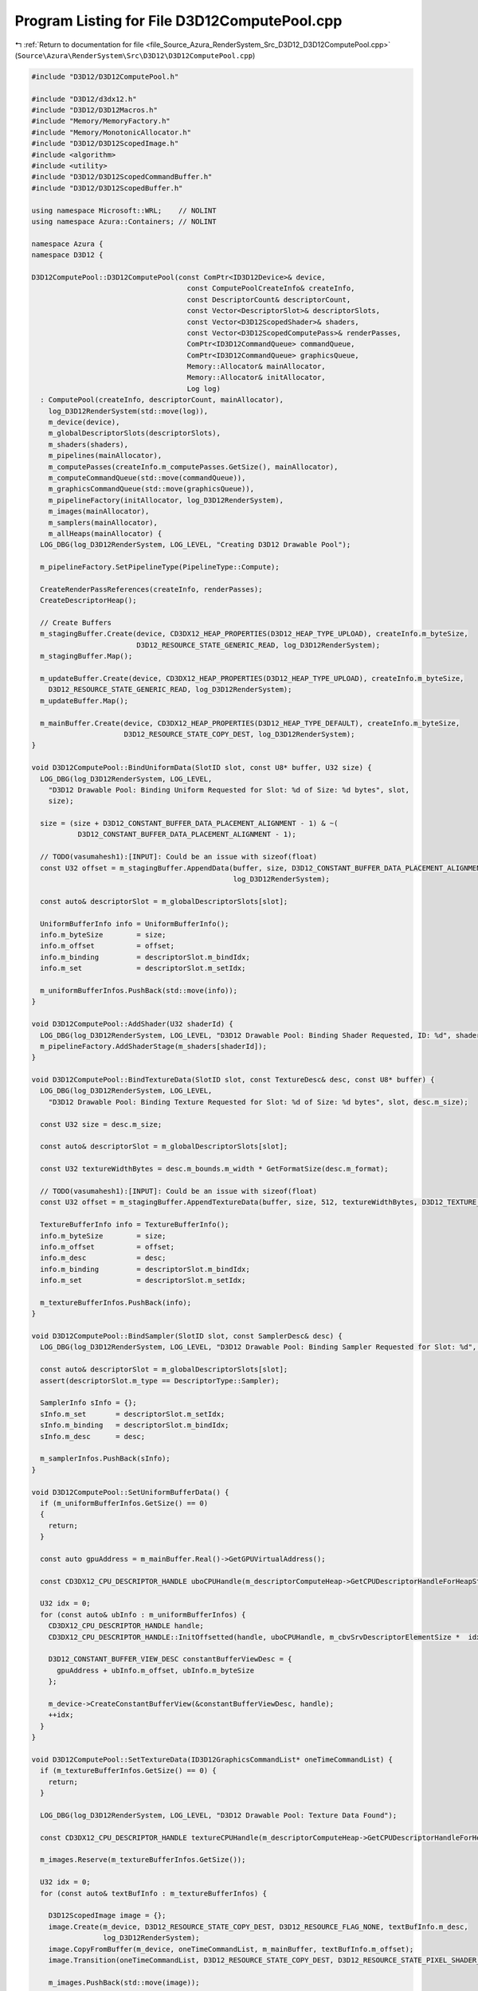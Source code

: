 
.. _program_listing_file_Source_Azura_RenderSystem_Src_D3D12_D3D12ComputePool.cpp:

Program Listing for File D3D12ComputePool.cpp
=============================================

|exhale_lsh| :ref:`Return to documentation for file <file_Source_Azura_RenderSystem_Src_D3D12_D3D12ComputePool.cpp>` (``Source\Azura\RenderSystem\Src\D3D12\D3D12ComputePool.cpp``)

.. |exhale_lsh| unicode:: U+021B0 .. UPWARDS ARROW WITH TIP LEFTWARDS

.. code-block:: cpp

   #include "D3D12/D3D12ComputePool.h"
   
   #include "D3D12/d3dx12.h"
   #include "D3D12/D3D12Macros.h"
   #include "Memory/MemoryFactory.h"
   #include "Memory/MonotonicAllocator.h"
   #include "D3D12/D3D12ScopedImage.h"
   #include <algorithm>
   #include <utility>
   #include "D3D12/D3D12ScopedCommandBuffer.h"
   #include "D3D12/D3D12ScopedBuffer.h"
   
   using namespace Microsoft::WRL;    // NOLINT
   using namespace Azura::Containers; // NOLINT
   
   namespace Azura {
   namespace D3D12 {
   
   D3D12ComputePool::D3D12ComputePool(const ComPtr<ID3D12Device>& device,
                                        const ComputePoolCreateInfo& createInfo,
                                        const DescriptorCount& descriptorCount,
                                        const Vector<DescriptorSlot>& descriptorSlots,
                                        const Vector<D3D12ScopedShader>& shaders,
                                        const Vector<D3D12ScopedComputePass>& renderPasses,
                                        ComPtr<ID3D12CommandQueue> commandQueue,
                                        ComPtr<ID3D12CommandQueue> graphicsQueue,
                                        Memory::Allocator& mainAllocator,
                                        Memory::Allocator& initAllocator,
                                        Log log)
     : ComputePool(createInfo, descriptorCount, mainAllocator),
       log_D3D12RenderSystem(std::move(log)),
       m_device(device),
       m_globalDescriptorSlots(descriptorSlots),
       m_shaders(shaders),
       m_pipelines(mainAllocator),
       m_computePasses(createInfo.m_computePasses.GetSize(), mainAllocator),
       m_computeCommandQueue(std::move(commandQueue)),
       m_graphicsCommandQueue(std::move(graphicsQueue)),
       m_pipelineFactory(initAllocator, log_D3D12RenderSystem),
       m_images(mainAllocator),
       m_samplers(mainAllocator),
       m_allHeaps(mainAllocator) {
     LOG_DBG(log_D3D12RenderSystem, LOG_LEVEL, "Creating D3D12 Drawable Pool");
   
     m_pipelineFactory.SetPipelineType(PipelineType::Compute);
   
     CreateRenderPassReferences(createInfo, renderPasses);
     CreateDescriptorHeap();
   
     // Create Buffers
     m_stagingBuffer.Create(device, CD3DX12_HEAP_PROPERTIES(D3D12_HEAP_TYPE_UPLOAD), createInfo.m_byteSize,
                            D3D12_RESOURCE_STATE_GENERIC_READ, log_D3D12RenderSystem);
     m_stagingBuffer.Map();
   
     m_updateBuffer.Create(device, CD3DX12_HEAP_PROPERTIES(D3D12_HEAP_TYPE_UPLOAD), createInfo.m_byteSize,
       D3D12_RESOURCE_STATE_GENERIC_READ, log_D3D12RenderSystem);
     m_updateBuffer.Map();
   
     m_mainBuffer.Create(device, CD3DX12_HEAP_PROPERTIES(D3D12_HEAP_TYPE_DEFAULT), createInfo.m_byteSize,
                         D3D12_RESOURCE_STATE_COPY_DEST, log_D3D12RenderSystem);
   }
   
   void D3D12ComputePool::BindUniformData(SlotID slot, const U8* buffer, U32 size) {
     LOG_DBG(log_D3D12RenderSystem, LOG_LEVEL,
       "D3D12 Drawable Pool: Binding Uniform Requested for Slot: %d of Size: %d bytes", slot,
       size);
   
     size = (size + D3D12_CONSTANT_BUFFER_DATA_PLACEMENT_ALIGNMENT - 1) & ~(
              D3D12_CONSTANT_BUFFER_DATA_PLACEMENT_ALIGNMENT - 1);
   
     // TODO(vasumahesh1):[INPUT]: Could be an issue with sizeof(float)
     const U32 offset = m_stagingBuffer.AppendData(buffer, size, D3D12_CONSTANT_BUFFER_DATA_PLACEMENT_ALIGNMENT,
                                                   log_D3D12RenderSystem);
   
     const auto& descriptorSlot = m_globalDescriptorSlots[slot];
   
     UniformBufferInfo info = UniformBufferInfo();
     info.m_byteSize        = size;
     info.m_offset          = offset;
     info.m_binding         = descriptorSlot.m_bindIdx;
     info.m_set             = descriptorSlot.m_setIdx;
   
     m_uniformBufferInfos.PushBack(std::move(info));
   }
   
   void D3D12ComputePool::AddShader(U32 shaderId) {
     LOG_DBG(log_D3D12RenderSystem, LOG_LEVEL, "D3D12 Drawable Pool: Binding Shader Requested, ID: %d", shaderId);
     m_pipelineFactory.AddShaderStage(m_shaders[shaderId]);
   }
   
   void D3D12ComputePool::BindTextureData(SlotID slot, const TextureDesc& desc, const U8* buffer) {
     LOG_DBG(log_D3D12RenderSystem, LOG_LEVEL,
       "D3D12 Drawable Pool: Binding Texture Requested for Slot: %d of Size: %d bytes", slot, desc.m_size);
   
     const U32 size = desc.m_size;
   
     const auto& descriptorSlot = m_globalDescriptorSlots[slot];
   
     const U32 textureWidthBytes = desc.m_bounds.m_width * GetFormatSize(desc.m_format);
   
     // TODO(vasumahesh1):[INPUT]: Could be an issue with sizeof(float)
     const U32 offset = m_stagingBuffer.AppendTextureData(buffer, size, 512, textureWidthBytes, D3D12_TEXTURE_DATA_PITCH_ALIGNMENT, log_D3D12RenderSystem);
   
     TextureBufferInfo info = TextureBufferInfo();
     info.m_byteSize        = size;
     info.m_offset          = offset;
     info.m_desc            = desc;
     info.m_binding         = descriptorSlot.m_bindIdx;
     info.m_set             = descriptorSlot.m_setIdx;
   
     m_textureBufferInfos.PushBack(info);
   }
   
   void D3D12ComputePool::BindSampler(SlotID slot, const SamplerDesc& desc) {
     LOG_DBG(log_D3D12RenderSystem, LOG_LEVEL, "D3D12 Drawable Pool: Binding Sampler Requested for Slot: %d", slot);
   
     const auto& descriptorSlot = m_globalDescriptorSlots[slot];
     assert(descriptorSlot.m_type == DescriptorType::Sampler);
   
     SamplerInfo sInfo = {};
     sInfo.m_set       = descriptorSlot.m_setIdx;
     sInfo.m_binding   = descriptorSlot.m_bindIdx;
     sInfo.m_desc      = desc;
   
     m_samplerInfos.PushBack(sInfo);
   }
   
   void D3D12ComputePool::SetUniformBufferData() {
     if (m_uniformBufferInfos.GetSize() == 0)
     {
       return;
     }
   
     const auto gpuAddress = m_mainBuffer.Real()->GetGPUVirtualAddress();
   
     const CD3DX12_CPU_DESCRIPTOR_HANDLE uboCPUHandle(m_descriptorComputeHeap->GetCPUDescriptorHandleForHeapStart(), m_offsetToConstantBuffers, m_cbvSrvDescriptorElementSize);
   
     U32 idx = 0;
     for (const auto& ubInfo : m_uniformBufferInfos) {
       CD3DX12_CPU_DESCRIPTOR_HANDLE handle;
       CD3DX12_CPU_DESCRIPTOR_HANDLE::InitOffsetted(handle, uboCPUHandle, m_cbvSrvDescriptorElementSize *  idx);
   
       D3D12_CONSTANT_BUFFER_VIEW_DESC constantBufferViewDesc = {
         gpuAddress + ubInfo.m_offset, ubInfo.m_byteSize
       };
   
       m_device->CreateConstantBufferView(&constantBufferViewDesc, handle);
       ++idx;
     }
   }
   
   void D3D12ComputePool::SetTextureData(ID3D12GraphicsCommandList* oneTimeCommandList) {
     if (m_textureBufferInfos.GetSize() == 0) {
       return;
     }
   
     LOG_DBG(log_D3D12RenderSystem, LOG_LEVEL, "D3D12 Drawable Pool: Texture Data Found");
   
     const CD3DX12_CPU_DESCRIPTOR_HANDLE textureCPUHandle(m_descriptorComputeHeap->GetCPUDescriptorHandleForHeapStart());
   
     m_images.Reserve(m_textureBufferInfos.GetSize());
   
     U32 idx = 0;
     for (const auto& textBufInfo : m_textureBufferInfos) {
   
       D3D12ScopedImage image = {};
       image.Create(m_device, D3D12_RESOURCE_STATE_COPY_DEST, D3D12_RESOURCE_FLAG_NONE, textBufInfo.m_desc,
                    log_D3D12RenderSystem);
       image.CopyFromBuffer(m_device, oneTimeCommandList, m_mainBuffer, textBufInfo.m_offset);
       image.Transition(oneTimeCommandList, D3D12_RESOURCE_STATE_COPY_DEST, D3D12_RESOURCE_STATE_PIXEL_SHADER_RESOURCE, log_D3D12RenderSystem);
   
       m_images.PushBack(std::move(image));
   
       CD3DX12_CPU_DESCRIPTOR_HANDLE cpuHandle;
       CD3DX12_CPU_DESCRIPTOR_HANDLE::InitOffsetted(cpuHandle, textureCPUHandle, m_cbvSrvDescriptorElementSize * idx);
   
       const auto srvDesc = D3D12ScopedImage::
         GetSRV(textBufInfo.m_desc.m_format, ImageViewType::ImageView2D, log_D3D12RenderSystem);
       m_device->CreateShaderResourceView(m_images.Last().Real(), &srvDesc, cpuHandle);
       ++idx;
     }
   }
   
   void D3D12ComputePool::SetSamplerData() {
     if (m_samplerInfos.GetSize() == 0) {
       return;
     }
   
     const CD3DX12_CPU_DESCRIPTOR_HANDLE samplerCPUHandle(m_descriptorSamplerHeap->GetCPUDescriptorHandleForHeapStart());
   
     m_samplers.Reserve(m_samplerInfos.GetSize());
   
     U32 idx = 0;
     for (const auto& samplerInfo : m_samplerInfos) {
       D3D12ScopedSampler sampler = {};
       sampler.Create(samplerInfo.m_desc, log_D3D12RenderSystem);
   
       CD3DX12_CPU_DESCRIPTOR_HANDLE cpuHandle;
       CD3DX12_CPU_DESCRIPTOR_HANDLE::InitOffsetted(cpuHandle, samplerCPUHandle, m_samplerDescriptorElementSize * idx);
   
       m_device->CreateSampler(&sampler.GetDesc(), cpuHandle);
   
       ++idx;
     }
   }
   
   void D3D12ComputePool::CreateComputePassInputTargetSRV(
     const Vector<std::reference_wrapper<D3D12ScopedImage>>& renderPassInputs,
     U32 offsetTillThis) const {
     const CD3DX12_CPU_DESCRIPTOR_HANDLE inputCPUHandle(m_descriptorComputeHeap->GetCPUDescriptorHandleForHeapStart(),
                                                        m_offsetToComputePassInputTargets + offsetTillThis,
                                                        m_cbvSrvDescriptorElementSize);
   
     U32 idx = 0;
     for (const auto& imageRef : renderPassInputs) {
       CD3DX12_CPU_DESCRIPTOR_HANDLE cpuHandle;
       CD3DX12_CPU_DESCRIPTOR_HANDLE::InitOffsetted(cpuHandle, inputCPUHandle, m_cbvSrvDescriptorElementSize * idx);
   
       const auto srvDesc = D3D12ScopedImage::GetSRV(imageRef.get().GetFormat(), ImageViewType::ImageView2D,
                                                     log_D3D12RenderSystem);
       m_device->CreateShaderResourceView(imageRef.get().Real(), &srvDesc, cpuHandle);
       ++idx;
     }
   }
   
   void D3D12ComputePool::CreateComputePassInputBufferSRV(
     const Vector<std::reference_wrapper<D3D12ScopedBuffer>>& bufferInputs,
     U32 offsetTillThis) const {
     const CD3DX12_CPU_DESCRIPTOR_HANDLE inputCPUHandle(m_descriptorComputeHeap->GetCPUDescriptorHandleForHeapStart(),
       m_offsetToComputePassInputBuffers + offsetTillThis,
       m_cbvSrvDescriptorElementSize);
   
     U32 idx = 0;
     for (const auto& bufferRef : bufferInputs) {
       CD3DX12_CPU_DESCRIPTOR_HANDLE cpuHandle;
       CD3DX12_CPU_DESCRIPTOR_HANDLE::InitOffsetted(cpuHandle, inputCPUHandle, m_cbvSrvDescriptorElementSize * idx);
   
       const auto srvDesc = bufferRef.get().GetSRV();
       m_device->CreateShaderResourceView(bufferRef.get().Real(), &srvDesc, cpuHandle);
       ++idx;
     }
   }
   
   void D3D12ComputePool::CreateComputePassOutputTargetUAV(
     const Vector<std::reference_wrapper<D3D12ScopedImage>>& computePassOutputs,
     U32 offsetTillThis) const {
     const CD3DX12_CPU_DESCRIPTOR_HANDLE inputCPUHandle(m_descriptorComputeHeap->GetCPUDescriptorHandleForHeapStart(),
       m_offsetToComputePassOutputTargets + offsetTillThis,
       m_cbvSrvDescriptorElementSize);
   
     U32 idx = 0;
     for (const auto& imageRef : computePassOutputs) {
       CD3DX12_CPU_DESCRIPTOR_HANDLE cpuHandle;
       CD3DX12_CPU_DESCRIPTOR_HANDLE::InitOffsetted(cpuHandle, inputCPUHandle, m_cbvSrvDescriptorElementSize * idx);
   
       const auto uavDesc = D3D12ScopedImage::GetUAV(imageRef.get().GetFormat(), ImageViewType::ImageView2D,
         log_D3D12RenderSystem);
       m_device->CreateUnorderedAccessView(imageRef.get().Real(), nullptr, &uavDesc, cpuHandle);
       ++idx;
     }
   }
   
   void D3D12ComputePool::CreateComputePassOutputBufferUAV(
     const Vector<std::reference_wrapper<D3D12ScopedBuffer>>& computePassOutputs,
     U32 offsetTillThis) const {
     const CD3DX12_CPU_DESCRIPTOR_HANDLE inputCPUHandle(m_descriptorComputeHeap->GetCPUDescriptorHandleForHeapStart(),
       m_offsetToComputePassOutputBuffers + offsetTillThis,
       m_cbvSrvDescriptorElementSize);
   
     U32 idx = 0;
     for (const auto& bufferRef : computePassOutputs) {
       CD3DX12_CPU_DESCRIPTOR_HANDLE cpuHandle;
       CD3DX12_CPU_DESCRIPTOR_HANDLE::InitOffsetted(cpuHandle, inputCPUHandle, m_cbvSrvDescriptorElementSize * idx);
   
       const auto uavDesc = bufferRef.get().GetUAV();
       m_device->CreateUnorderedAccessView(bufferRef.get().Real(), nullptr, &uavDesc, cpuHandle);
       ++idx;
     }
   }
   
   void D3D12ComputePool::Submit() {
     m_cbvSrvDescriptorElementSize  = m_device->GetDescriptorHandleIncrementSize(D3D12_DESCRIPTOR_HEAP_TYPE_CBV_SRV_UAV);
     m_samplerDescriptorElementSize = m_device->GetDescriptorHandleIncrementSize(D3D12_DESCRIPTOR_HEAP_TYPE_SAMPLER);
   
     std::sort(m_textureBufferInfos.Begin(), m_textureBufferInfos.End(),
               [](const TextureBufferInfo& a, const TextureBufferInfo& b) -> bool
               {
                 if (a.m_set == b.m_set) {
                   return a.m_binding < b.m_binding;
                 }
   
                 return a.m_set < b.m_set;
               });
   
     std::sort(m_samplerInfos.Begin(), m_samplerInfos.End(), [](const SamplerInfo& a, const SamplerInfo& b) -> bool
     {
       if (a.m_set == b.m_set) {
         return a.m_binding < b.m_binding;
       }
   
       return a.m_set < b.m_set;
     });
   
     std::sort(m_uniformBufferInfos.Begin(), m_uniformBufferInfos.End(), [](const UniformBufferInfo& a, const UniformBufferInfo& b) -> bool
     {
       if (a.m_set == b.m_set) {
         return a.m_binding < b.m_binding;
       }
   
       return a.m_set < b.m_set;
     });
   
     U32 inputTargetsTillNow = 0;
     U32 inputBuffersTillNow = 0;
     U32 outputTargetsTillNow = 0;
     U32 outputBuffersTillNow = 0;
     for (U32 idx      = 0; idx < m_computePasses.GetSize(); ++idx) {
       const auto& renderPassInputTargets = m_computePasses[idx].get().GetInputImages();
       const auto& renderPassInputBuffers = m_computePasses[idx].get().GetInputBuffers();
       const auto& renderPassOutputTargets = m_computePasses[idx].get().GetOutputImages();
       const auto& renderPassOutputBuffers = m_computePasses[idx].get().GetOutputBuffers();
   
       if (renderPassInputTargets.GetSize() > 0) {
         CreateComputePassInputTargetSRV(renderPassInputTargets, inputTargetsTillNow);
         inputTargetsTillNow += renderPassInputTargets.GetSize();
       }
       
       if (renderPassInputBuffers.GetSize() > 0) {
         CreateComputePassInputBufferSRV(renderPassInputBuffers, inputBuffersTillNow);
         inputBuffersTillNow += renderPassInputBuffers.GetSize();
       }
       
       if (renderPassOutputTargets.GetSize() > 0) {
         CreateComputePassOutputTargetUAV(renderPassOutputTargets, outputTargetsTillNow);
         outputTargetsTillNow += renderPassOutputTargets.GetSize();
       }
       
       if (renderPassOutputBuffers.GetSize() > 0) {
         CreateComputePassOutputBufferUAV(renderPassOutputBuffers, outputBuffersTillNow);
         outputBuffersTillNow += renderPassOutputBuffers.GetSize();
       }
     }
   
     m_pipelines.Reserve(m_computePasses.GetSize());
   
     LOG_DBG(log_D3D12RenderSystem, LOG_LEVEL, "D3D12 Drawable Pool: Submitting");
     m_pipelineFactory.Submit(m_device, m_computePasses, m_pipelines);
   
     auto oneTimeSubmitBuffer = D3D12ScopedCommandBuffer(m_device, D3D12_COMMAND_LIST_TYPE_DIRECT, log_D3D12RenderSystem);
     oneTimeSubmitBuffer.CreateGraphicsCommandList(m_device, nullptr, log_D3D12RenderSystem);
   
     auto oneTimeCommandList = oneTimeSubmitBuffer.GetGraphicsCommandList();
   
     const UINT64 stagingBufferSize = GetRequiredIntermediateSize(m_stagingBuffer.Real(), 0, 1);
     D3D12Core::CopyBuffer(oneTimeCommandList, m_mainBuffer, m_stagingBuffer, stagingBufferSize);
   
     m_mainBuffer.Transition(oneTimeCommandList, D3D12_RESOURCE_STATE_COPY_SOURCE, log_D3D12RenderSystem);
   
     SetTextureData(oneTimeCommandList);
     SetSamplerData();
   
     m_mainBuffer.Transition(oneTimeCommandList, D3D12_RESOURCE_STATE_VERTEX_AND_CONSTANT_BUFFER, log_D3D12RenderSystem);
   
     oneTimeCommandList->Close();
   
     oneTimeSubmitBuffer.Execute(m_device, m_graphicsCommandQueue.Get(), log_D3D12RenderSystem);
     oneTimeSubmitBuffer.WaitForComplete(m_graphicsCommandQueue.Get(), log_D3D12RenderSystem);
   
     SetUniformBufferData();
   
     LOG_DBG(log_D3D12RenderSystem, LOG_LEVEL, "D3D12 Drawable Pool: Created Pipelines");
   
     
   }
   
   void D3D12ComputePool::Record(U32 passId)
   {
     // Record Command Buffer
   
     LOG_DBG(log_D3D12RenderSystem, LOG_LEVEL, "D3D12 Drawable Pool: Begin Recording");
   
     U32 idx = 0;
   
     U32 cbRecorded = 0;
     U32 sampledImageRecorded = 0;
     U32 inputTargetsRecorded       = 0;
     U32 inputBuffersRecorded       = 0;
     U32 outputTargetsRecorded       = 0;
     U32 outputBuffersRecorded       = 0;
     U32 samplersRecorded     = 0;
   
     for (const auto& renderPassRef : m_computePasses) {
       const auto& renderPass                   = renderPassRef.get();
       bool shouldRecord = renderPass.GetId() == passId;
   
       ID3D12GraphicsCommandList* secondaryCommandList = renderPass.GetPrimaryComputeCommandList(0);
   
       const auto& renderPassDescriptorCount    = renderPass.GetDescriptorCount();
       const auto& renderPassRootSignatureTable = renderPass.GetRootSignatureTable();
       const auto& renderPassInputTargets             = renderPass.GetInputImages();
       const auto& renderPassInputBuffers             = renderPass.GetInputBuffers();
       const auto& renderPassOutputTargets             = renderPass.GetOutputImages();
       const auto& renderPassOutputBuffers             = renderPass.GetOutputBuffers();
   
       if (shouldRecord) {
         // Define Heap Handles
         CD3DX12_GPU_DESCRIPTOR_HANDLE textureGPUHandle = CD3DX12_GPU_DESCRIPTOR_HANDLE(m_descriptorComputeHeap->GetGPUDescriptorHandleForHeapStart(),
           sampledImageRecorded, m_cbvSrvDescriptorElementSize);
   
         const CD3DX12_GPU_DESCRIPTOR_HANDLE inputTargetsGPUHandle = CD3DX12_GPU_DESCRIPTOR_HANDLE(m_descriptorComputeHeap->GetGPUDescriptorHandleForHeapStart(),
           m_offsetToComputePassInputTargets + inputTargetsRecorded,
           m_cbvSrvDescriptorElementSize);
         
         const CD3DX12_GPU_DESCRIPTOR_HANDLE inputBuffersGPUHandle = CD3DX12_GPU_DESCRIPTOR_HANDLE(m_descriptorComputeHeap->GetGPUDescriptorHandleForHeapStart(),
           m_offsetToComputePassInputBuffers + inputBuffersRecorded,
           m_cbvSrvDescriptorElementSize);
   
         const CD3DX12_GPU_DESCRIPTOR_HANDLE outputTargetsGPUHandle = CD3DX12_GPU_DESCRIPTOR_HANDLE(m_descriptorComputeHeap->GetGPUDescriptorHandleForHeapStart(),
           m_offsetToComputePassOutputTargets + outputTargetsRecorded,
           m_cbvSrvDescriptorElementSize);
         
         const CD3DX12_GPU_DESCRIPTOR_HANDLE outputBuffersGPUHandle = CD3DX12_GPU_DESCRIPTOR_HANDLE(m_descriptorComputeHeap->GetGPUDescriptorHandleForHeapStart(),
           m_offsetToComputePassOutputBuffers + outputBuffersRecorded,
           m_cbvSrvDescriptorElementSize);
   
         CD3DX12_GPU_DESCRIPTOR_HANDLE samplerGPUHandle = {};
         if (renderPassDescriptorCount.m_numSamplerSlots > 0) {
           samplerGPUHandle = CD3DX12_GPU_DESCRIPTOR_HANDLE(m_descriptorSamplerHeap->GetGPUDescriptorHandleForHeapStart(),
             samplersRecorded, m_samplerDescriptorElementSize);
         }
   
         CD3DX12_GPU_DESCRIPTOR_HANDLE uboGPUHandle(m_descriptorComputeHeap->GetGPUDescriptorHandleForHeapStart(), cbRecorded + m_offsetToConstantBuffers, m_cbvSrvDescriptorElementSize);
         secondaryCommandList->SetDescriptorHeaps(UINT(m_allHeaps.GetSize()), m_allHeaps.Data());
         secondaryCommandList->SetComputeRootSignature(renderPass.GetRootSignature());
         secondaryCommandList->SetPipelineState(m_pipelines[idx].GetState());
   
         U32 tableIdx = 0;
         for (const auto& tableEntry : renderPassRootSignatureTable) {
           if (tableEntry.m_type == DescriptorType::SampledImage) {
             LOG_DEBUG(log_D3D12RenderSystem, LOG_LEVEL, "Setting Texture Descriptor Table at %d", tableIdx);
             secondaryCommandList->SetComputeRootDescriptorTable(tableIdx, textureGPUHandle);
             textureGPUHandle.Offset(tableEntry.m_count, m_cbvSrvDescriptorElementSize);
           }
           else if (renderPassDescriptorCount.m_numSamplerSlots > 0 && tableEntry.m_type == DescriptorType::Sampler) {
             LOG_DEBUG(log_D3D12RenderSystem, LOG_LEVEL, "Setting Sampler Descriptor Table at %d", tableIdx);
             secondaryCommandList->SetComputeRootDescriptorTable(tableIdx, samplerGPUHandle);
             samplerGPUHandle.Offset(tableEntry.m_count, m_samplerDescriptorElementSize);
           }
           else if (tableEntry.m_type == DescriptorType::UniformBuffer) {
             LOG_DEBUG(log_D3D12RenderSystem, LOG_LEVEL, "Setting Uniform Descriptor Table at %d", tableIdx);
             secondaryCommandList->SetComputeRootDescriptorTable(tableIdx, uboGPUHandle);
             uboGPUHandle.Offset(tableEntry.m_count, m_cbvSrvDescriptorElementSize);
           }
   
           ++tableIdx;
         }
   
         if (renderPassInputTargets.GetSize() > 0) {
           secondaryCommandList->SetComputeRootDescriptorTable(renderPass.GetInputTargetRootDescriptorTableId(), inputTargetsGPUHandle);
           LOG_DEBUG(log_D3D12RenderSystem, LOG_LEVEL, "Setting Input Attachment Descriptor Table at %d",
             renderPass.GetInputTargetRootDescriptorTableId());
         }
   
         if (renderPassInputBuffers.GetSize() > 0) {
           secondaryCommandList->SetComputeRootDescriptorTable(renderPass.GetInputBufferRootDescriptorTableId(), inputBuffersGPUHandle);
           LOG_DEBUG(log_D3D12RenderSystem, LOG_LEVEL, "Setting Input Buffer Descriptor Table at %d",
             renderPass.GetInputBufferRootDescriptorTableId());
         }
   
         if (renderPassOutputTargets.GetSize() > 0) {
           secondaryCommandList->SetComputeRootDescriptorTable(renderPass.GetOutputTargetsRootDescriptorTableId(), outputTargetsGPUHandle);
           LOG_DEBUG(log_D3D12RenderSystem, LOG_LEVEL, "Setting Output Attachment Descriptor Table at %d",
             renderPass.GetOutputTargetsRootDescriptorTableId());
         }
   
         if (renderPassOutputBuffers.GetSize() > 0) {
           secondaryCommandList->SetComputeRootDescriptorTable(renderPass.GetOutputBuffersRootDescriptorTableId(), outputBuffersGPUHandle);
           LOG_DEBUG(log_D3D12RenderSystem, LOG_LEVEL, "Setting Output Buffer Descriptor Table at %d",
             renderPass.GetOutputBuffersRootDescriptorTableId());
         }
       }
   
       inputTargetsRecorded += renderPassInputTargets.GetSize();
       inputBuffersRecorded += renderPassInputBuffers.GetSize();
       outputTargetsRecorded += renderPassOutputTargets.GetSize();
       outputBuffersRecorded += renderPassOutputBuffers.GetSize();
       samplersRecorded += renderPassDescriptorCount.m_numSamplerSlots;
       cbRecorded += renderPassDescriptorCount.m_numUniformSlots;
       sampledImageRecorded += renderPassDescriptorCount.m_numSampledImageSlots;
   
       LOG_DBG(log_D3D12RenderSystem, LOG_LEVEL, "D3D12 Compute Pool: Recording Commands For Dispatch");
   
       if (shouldRecord) {
         secondaryCommandList->Dispatch(UINT(m_launchDims.m_x), UINT(m_launchDims.m_y), UINT(m_launchDims.m_z));
       }
   
       ++idx;
     }
   }
   
   void D3D12ComputePool::BeginUpdates() {
     m_updateBuffer.Reset();
     m_bufferUpdates.Reset();
   }
   
   void D3D12ComputePool::UpdateUniformData(SlotID slot, const U8* buffer, U32 size) {
     LOG_DBG(log_D3D12RenderSystem, LOG_LEVEL,
       "D3D12 Drawable Pool: Update Uniform Requested for Slot: %d of Size: %d bytes", slot,
       size);
   
     size = (size + D3D12_CONSTANT_BUFFER_DATA_PLACEMENT_ALIGNMENT - 1) & ~(D3D12_CONSTANT_BUFFER_DATA_PLACEMENT_ALIGNMENT - 1);
   
     const U32 offset = m_updateBuffer.AppendData(buffer, size, D3D12_CONSTANT_BUFFER_DATA_PLACEMENT_ALIGNMENT, log_D3D12RenderSystem);
   
     const auto& descriptorSlot = m_globalDescriptorSlots[slot];
     const U32 bufferId = GetSingleUniformBufferInfo(descriptorSlot);
   
     BufferUpdate info = {};
     info.m_type = BufferUpdateType::UniformBuffer;
     info.m_idx = bufferId;
     info.m_updateOffset = offset;
     info.m_updateByteSize = size;
     info.m_gpuOffset = m_uniformBufferInfos[bufferId].m_offset;
     info.m_gpuByteSize = m_uniformBufferInfos[bufferId].m_byteSize;
   
     m_bufferUpdates.PushBack(info);
   }
   
   void D3D12ComputePool::UpdateTextureData(SlotID slot, const U8* buffer) {
     const auto& descriptorSlot = m_globalDescriptorSlots[slot];
     const U32 bufferId = GetSingleTextureBufferInfo(descriptorSlot);
   
     const TextureDesc& desc = m_textureBufferInfos[bufferId].m_desc;
   
     LOG_DBG(log_D3D12RenderSystem, LOG_LEVEL,
       "D3D12 Drawable Pool: Updating Texture Requested for Slot: %d of Size: %d bytes", slot, desc.m_size);
   
     const U32 textureWidthBytes = desc.m_bounds.m_width * GetFormatSize(desc.m_format);
   
     // TODO(vasumahesh1):[INPUT]: Could be an issue with sizeof(float)
     const U32 offset = m_updateBuffer.AppendTextureData(buffer, desc.m_size, 512, textureWidthBytes, D3D12_TEXTURE_DATA_PITCH_ALIGNMENT, log_D3D12RenderSystem);
   
     BufferUpdate info = {};
     info.m_type = BufferUpdateType::SampledImage;
     info.m_idx = bufferId;
     info.m_updateOffset = offset;
     info.m_updateByteSize = desc.m_size;
     info.m_gpuOffset = m_textureBufferInfos[bufferId].m_offset;
     info.m_gpuByteSize = m_textureBufferInfos[bufferId].m_byteSize;
   
     m_bufferUpdates.PushBack(info);
   
   }
   
   void D3D12ComputePool::SubmitUpdates() {
     auto oneTimeSubmitBuffer = D3D12ScopedCommandBuffer(m_device, D3D12_COMMAND_LIST_TYPE_DIRECT, log_D3D12RenderSystem);
     oneTimeSubmitBuffer.CreateGraphicsCommandList(m_device, nullptr, log_D3D12RenderSystem);
   
     auto oneTimeCommandList = oneTimeSubmitBuffer.GetGraphicsCommandList();
   
     m_mainBuffer.Transition(oneTimeCommandList, D3D12_RESOURCE_STATE_COPY_DEST, log_D3D12RenderSystem);
   
     // Copy Custom Regions
     for(const auto& updateRegion : m_bufferUpdates)
     {
       if (updateRegion.m_type == BufferUpdateType::UniformBuffer) {
         oneTimeCommandList->CopyBufferRegion(m_mainBuffer.Real(), updateRegion.m_gpuOffset, m_updateBuffer.Real(), updateRegion.m_updateOffset, updateRegion.m_updateByteSize);
       }
       else if (updateRegion.m_type == BufferUpdateType::SampledImage)
       {
         const auto& targetImage = m_images[updateRegion.m_idx];
         targetImage.Transition(oneTimeCommandList, D3D12_RESOURCE_STATE_PIXEL_SHADER_RESOURCE, D3D12_RESOURCE_STATE_COPY_DEST, log_D3D12RenderSystem);
         targetImage.CopyFromBuffer(m_device, oneTimeCommandList, m_updateBuffer, updateRegion.m_updateOffset);
         targetImage.Transition(oneTimeCommandList, D3D12_RESOURCE_STATE_COPY_DEST, D3D12_RESOURCE_STATE_PIXEL_SHADER_RESOURCE, log_D3D12RenderSystem);
       }
     }
   
     m_mainBuffer.Transition(oneTimeCommandList, D3D12_RESOURCE_STATE_VERTEX_AND_CONSTANT_BUFFER, log_D3D12RenderSystem);
   
     oneTimeCommandList->Close();
   
     oneTimeSubmitBuffer.Execute(m_device, m_graphicsCommandQueue.Get(), log_D3D12RenderSystem);
     oneTimeSubmitBuffer.WaitForComplete(m_graphicsCommandQueue.Get(), log_D3D12RenderSystem);
   }
   
   const Vector<ID3D12DescriptorHeap*>& D3D12ComputePool::GetAllDescriptorHeaps() const {
     return m_allHeaps;
   }
   
   ID3D12PipelineState* D3D12ComputePool::GetPipelineState(U32 renderPassId) const {
     return m_pipelines[renderPassId].GetState();
   }
   
   void D3D12ComputePool::CreateRenderPassReferences(const ComputePoolCreateInfo& createInfo,
                                                      const Containers::Vector<D3D12ScopedComputePass>& computePasses) {
   
     U32 idx = 0;
     for (const auto& pass : computePasses) {
       auto it = std::find_if(createInfo.m_computePasses.Begin(), createInfo.m_computePasses.End(), [&](U32 passId)
       {
         return pass.GetId() == passId;
       });
   
       if (it != createInfo.m_computePasses.End()) {
         m_computePasses.PushBack(std::reference_wrapper<D3D12ScopedComputePass>(computePasses[idx]));
       }
   
       ++idx;
     }
   }
   
   void D3D12ComputePool::CreateDescriptorHeap() {
     m_allHeaps.Reserve(2);
   
     m_offsetToComputePassInputTargets = 0;
     m_offsetToComputePassInputBuffers = 0;
     m_offsetToComputePassOutputTargets = 0;
     m_offsetToConstantBuffers = 0;
   
     U32 totalDescriptors = 0;
   
     U32 numSamplers = 0;
   
     for (const auto& renderPass : m_computePasses) {
       const auto& count = renderPass.get().GetDescriptorCount();
   
       const U32 numOutputTargets = renderPass.get().GetOutputImages().GetSize();
       const U32 numOutputBuffers = renderPass.get().GetOutputBuffers().GetSize();
       const U32 numInputTargets = renderPass.get().GetInputImages().GetSize();
       const U32 numInputBuffers = renderPass.get().GetInputBuffers().GetSize();
       const U32 numSRVs = count.m_numSampledImageSlots;
       const U32 numUBO = count.m_numUniformSlots;
   
       m_offsetToConstantBuffers += numSRVs;
       m_offsetToComputePassInputTargets += numSRVs + numUBO;
       m_offsetToComputePassInputBuffers += numSRVs + numUBO + numInputTargets;
       m_offsetToComputePassOutputTargets += numSRVs + numUBO + numInputTargets + numInputBuffers;
       m_offsetToComputePassOutputBuffers += numSRVs + numUBO + numInputTargets + numInputBuffers + numOutputTargets;
   
       totalDescriptors += numOutputBuffers + numOutputTargets + numInputTargets + numInputBuffers + numSRVs + numUBO;
   
       numSamplers += count.m_numSamplerSlots;
     }
   
     D3D12_DESCRIPTOR_HEAP_DESC heapDesc = {};
     heapDesc.NumDescriptors             = totalDescriptors;
     heapDesc.Type                       = D3D12_DESCRIPTOR_HEAP_TYPE_CBV_SRV_UAV;
     heapDesc.Flags                      = D3D12_DESCRIPTOR_HEAP_FLAG_SHADER_VISIBLE;
     VERIFY_D3D_OP(log_D3D12RenderSystem, m_device->CreateDescriptorHeap(&heapDesc, IID_PPV_ARGS(&m_descriptorComputeHeap)
     ), "Failed to create Drawable Descriptor Heap");
     m_allHeaps.PushBack(m_descriptorComputeHeap.Get());
   
     if (numSamplers > 0) {
       D3D12_DESCRIPTOR_HEAP_DESC samplerDesc = {};
       samplerDesc.NumDescriptors             = numSamplers;
       samplerDesc.Type                       = D3D12_DESCRIPTOR_HEAP_TYPE_SAMPLER;
       samplerDesc.Flags                      = D3D12_DESCRIPTOR_HEAP_FLAG_SHADER_VISIBLE;
       VERIFY_D3D_OP(log_D3D12RenderSystem, m_device->CreateDescriptorHeap(&samplerDesc, IID_PPV_ARGS(&
         m_descriptorSamplerHeap)), "Failed to create Sampler Descriptor Heap");
   
       m_allHeaps.PushBack(m_descriptorSamplerHeap.Get());
     }
   }
   } // namespace D3D12
   } // namespace Azura
